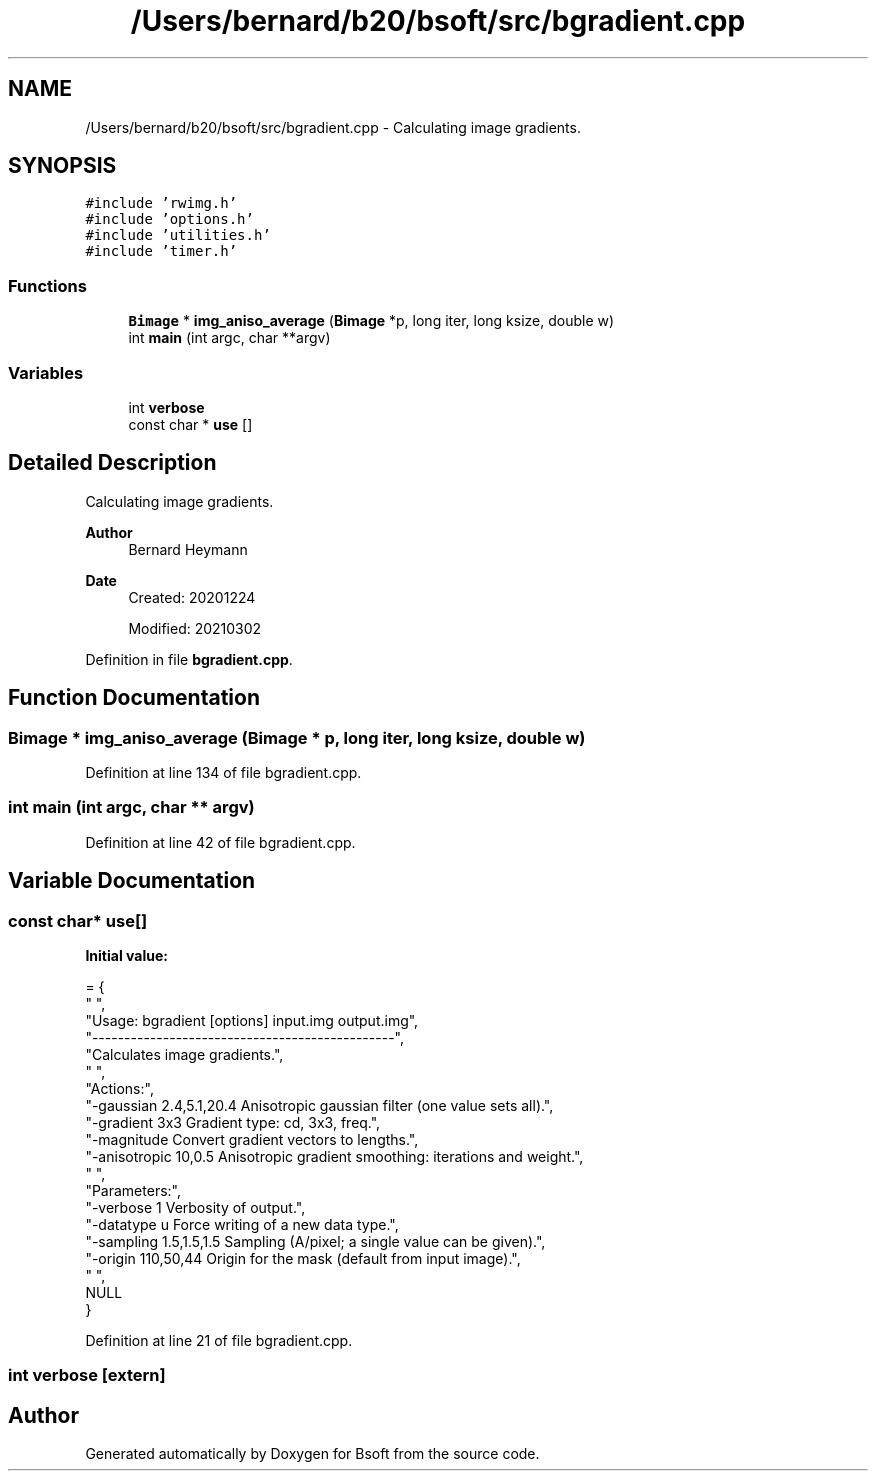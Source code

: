 .TH "/Users/bernard/b20/bsoft/src/bgradient.cpp" 3 "Wed Sep 1 2021" "Version 2.1.0" "Bsoft" \" -*- nroff -*-
.ad l
.nh
.SH NAME
/Users/bernard/b20/bsoft/src/bgradient.cpp \- Calculating image gradients\&.  

.SH SYNOPSIS
.br
.PP
\fC#include 'rwimg\&.h'\fP
.br
\fC#include 'options\&.h'\fP
.br
\fC#include 'utilities\&.h'\fP
.br
\fC#include 'timer\&.h'\fP
.br

.SS "Functions"

.in +1c
.ti -1c
.RI "\fBBimage\fP * \fBimg_aniso_average\fP (\fBBimage\fP *p, long iter, long ksize, double w)"
.br
.ti -1c
.RI "int \fBmain\fP (int argc, char **argv)"
.br
.in -1c
.SS "Variables"

.in +1c
.ti -1c
.RI "int \fBverbose\fP"
.br
.ti -1c
.RI "const char * \fBuse\fP []"
.br
.in -1c
.SH "Detailed Description"
.PP 
Calculating image gradients\&. 


.PP
\fBAuthor\fP
.RS 4
Bernard Heymann 
.RE
.PP
\fBDate\fP
.RS 4
Created: 20201224 
.PP
Modified: 20210302 
.RE
.PP

.PP
Definition in file \fBbgradient\&.cpp\fP\&.
.SH "Function Documentation"
.PP 
.SS "\fBBimage\fP * img_aniso_average (\fBBimage\fP * p, long iter, long ksize, double w)"

.PP
Definition at line 134 of file bgradient\&.cpp\&.
.SS "int main (int argc, char ** argv)"

.PP
Definition at line 42 of file bgradient\&.cpp\&.
.SH "Variable Documentation"
.PP 
.SS "const char* use[]"
\fBInitial value:\fP
.PP
.nf
= {
" ",
"Usage: bgradient [options] input\&.img output\&.img",
"-----------------------------------------------",
"Calculates image gradients\&.",
" ",
"Actions:",
"-gaussian 2\&.4,5\&.1,20\&.4   Anisotropic gaussian filter (one value sets all)\&.",
"-gradient 3x3            Gradient type: cd, 3x3, freq\&.",
"-magnitude               Convert gradient vectors to lengths\&.",
"-anisotropic 10,0\&.5      Anisotropic gradient smoothing: iterations and weight\&.",
" ",
"Parameters:",
"-verbose 1               Verbosity of output\&.",
"-datatype u              Force writing of a new data type\&.",
"-sampling 1\&.5,1\&.5,1\&.5    Sampling (A/pixel; a single value can be given)\&.",
"-origin 110,50,44        Origin for the mask (default from input image)\&.",
" ",
NULL
}
.fi
.PP
Definition at line 21 of file bgradient\&.cpp\&.
.SS "int verbose\fC [extern]\fP"

.SH "Author"
.PP 
Generated automatically by Doxygen for Bsoft from the source code\&.
